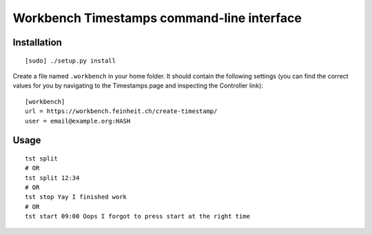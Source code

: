 ===========================================
Workbench Timestamps command-line interface
===========================================

Installation
============

::

   [sudo] ./setup.py install


Create a file named ``.workbench`` in your home folder. It should
contain the following settings (you can find the correct values for you
by navigating to the Timestamps page and inspecting the
Controller link)::

   [workbench]
   url = https://workbench.feinheit.ch/create-timestamp/
   user = email@example.org:HASH


Usage
=====

::

   tst split
   # OR
   tst split 12:34
   # OR
   tst stop Yay I finished work
   # OR
   tst start 09:00 Oops I forgot to press start at the right time
